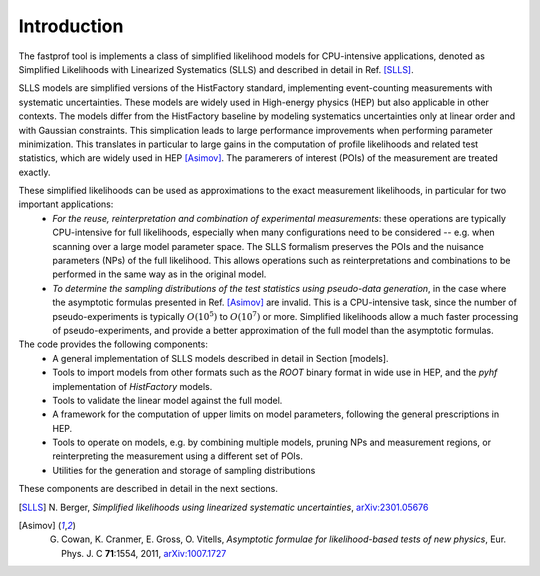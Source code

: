 .. _introduction:

Introduction
============

The fastprof tool is implements a class of simplified likelihood models for CPU-intensive applications, denoted as Simplified Likelihoods with Linearized Systematics (SLLS) and described in detail in Ref. [SLLS]_.

SLLS models are simplified versions of the HistFactory standard, implementing event-counting measurements with systematic uncertainties. These models are widely used in High-energy physics (HEP) but also applicable in other contexts.
The models differ from the HistFactory baseline by modeling systematics uncertainties only at linear order and with Gaussian constraints. This simplication leads to large performance improvements when performing parameter minimization. This translates in particular to large gains in the computation of profile likelihoods and related test statistics, which are widely used in HEP [Asimov]_. The paramerers of interest (POIs) of the measurement are treated exactly.

These simplified likelihoods can be used as approximations to the exact measurement likelihoods, in particular for two important applications:
  - *For the reuse, reinterpretation and combination of experimental measurements*: these operations are typically CPU-intensive for full likelihoods, especially when many configurations need to be considered -- e.g. when scanning over a large model parameter space. The SLLS formalism preserves the POIs and the nuisance parameters (NPs) of the full likelihood. This allows operations such as reinterpretations and combinations to be performed in the same way as in the original model.
  - *To determine the sampling distributions of the test statistics using pseudo-data generation*, in the case where the asymptotic formulas presented in Ref. [Asimov]_ are invalid. This is a CPU-intensive task, since the number of pseudo-experiments is typically :math:`O(10^5)` to :math:`O(10^7)` or more. Simplified likelihoods allow a much faster processing of pseudo-experiments, and provide a better approximation of the full model than the asymptotic formulas.

The code provides the following components:
  * A general implementation of SLLS models described in detail in Section [models].
  * Tools to import models from other formats such as the `ROOT` binary format in wide use in HEP, and the `pyhf` implementation of `HistFactory` models.
  * Tools to validate the linear model against the full model.
  * A framework for the computation of upper limits on model parameters, following the general prescriptions in HEP.
  * Tools to operate on models, e.g. by combining multiple models, pruning NPs and measurement regions, or reinterpreting the measurement using a different set of POIs.
  * Utilities for the generation and storage of sampling distributions

These components are described in detail in the next sections.

.. [SLLS] N\. Berger, *Simplified likelihoods using linearized systematic uncertainties*, `arXiv:2301.05676 <https://arxiv.org/abs/2301.05676>`_

.. [Asimov] G. Cowan, K. Cranmer, E. Gross, O. Vitells, *Asymptotic formulae for likelihood-based tests of new physics*, Eur. Phys. J. C **71**:1554, 2011, `arXiv:1007.1727 <https://arxiv.org/abs/1007.1727>`_

